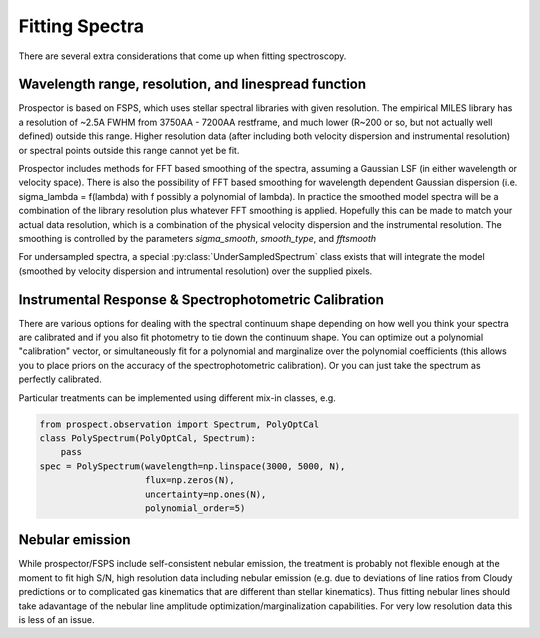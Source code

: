 Fitting Spectra
================

There are several extra considerations that come up when fitting spectroscopy.

Wavelength range, resolution, and linespread function
-----------------------------------------------------

Prospector is based on FSPS, which uses stellar spectral libraries with given
resolution. The empirical MILES library has a resolution of ~2.5A FWHM from
3750AA - 7200AA restframe, and much lower (R~200 or so, but not actually well
defined) outside this range. Higher resolution data (after including both
velocity dispersion and instrumental resolution) or spectral points outside this
range cannot yet be fit.

Prospector includes methods for FFT based smoothing of the spectra, assuming a
Gaussian LSF (in either wavelength or velocity space). There is also the
possibility of FFT based smoothing for wavelength dependent Gaussian dispersion
(i.e. sigma_lambda = f(lambda) with f possibly a polynomial of lambda). In
practice the smoothed model spectra will be a combination of the library resolution
plus whatever FFT smoothing is applied. Hopefully this can be made to match your
actual data resolution, which is a combination of the physical velocity
dispersion and the instrumental resolution. The smoothing is controlled by the
parameters `sigma_smooth`, `smooth_type`, and `fftsmooth`

For undersampled spectra, a special :py:class:`UnderSampledSpectrum` class
exists that will integrate the model (smoothed by velocity dispersion and
intrumental resolution) over the supplied pixels.


Instrumental Response & Spectrophotometric Calibration
---------------------

There are various options for dealing with the spectral continuum shape
depending on how well you think your spectra are calibrated and if you also fit
photometry to tie down the continuum shape. You can optimize out a polynomial
"calibration" vector, or simultaneously fit for a polynomial and marginalize
over the polynomial coefficients (this allows you to place priors on the
accuracy of the spectrophotometric calibration). Or you can just take the
spectrum as perfectly calibrated.

Particular treatments can be implemented using different mix-in classes, e.g.

.. code-block:: python

        from prospect.observation import Spectrum, PolyOptCal
        class PolySpectrum(PolyOptCal, Spectrum):
            pass
        spec = PolySpectrum(wavelength=np.linspace(3000, 5000, N),
                            flux=np.zeros(N),
                            uncertainty=np.ones(N),
                            polynomial_order=5)


Nebular emission
----------------

While prospector/FSPS include self-consistent nebular emission, the treatment is
probably not flexible enough at the moment to fit high S/N, high resolution data
including nebular emission (e.g. due to deviations of line ratios from Cloudy
predictions or to complicated gas kinematics that are different than stellar
kinematics). Thus fitting nebular lines should take adavantage of the nebular
line amplitude optimization/marginalization capabilities. For very low
resolution data this is less of an issue.